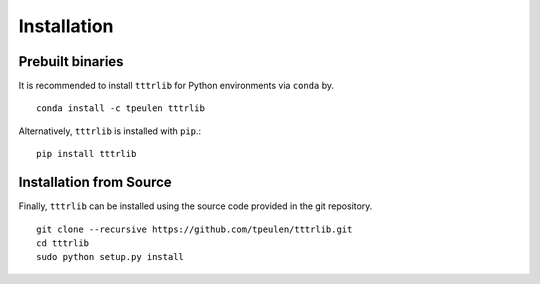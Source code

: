 .. _installation::

Installation
============

Prebuilt binaries
-----------------

It is recommended to install ``tttrlib`` for Python environments via ``conda`` by. ::

    conda install -c tpeulen tttrlib


Alternatively, ``tttrlib`` is installed with ``pip``.::


    pip install tttrlib


Installation from Source
------------------------

Finally, ``tttrlib`` can be installed using the source code provided in the git repository. ::

    git clone --recursive https://github.com/tpeulen/tttrlib.git
    cd tttrlib
    sudo python setup.py install


